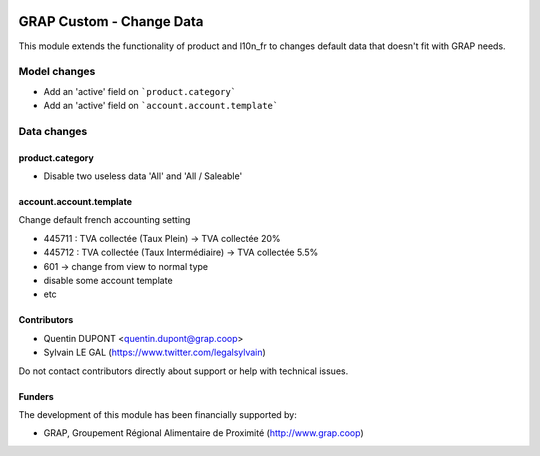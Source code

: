 .. image:: https://img.shields.io/badge/license-AGPL--3-blue.png
   :target: https://www.gnu.org/licenses/agpl
   :alt: License: AGPL-3

=========================
GRAP Custom - Change Data
=========================

This module extends the functionality of product and l10n_fr to changes
default data that doesn't fit with GRAP needs.


Model changes
=============

* Add an 'active' field on ```product.category```
* Add an 'active' field on ```account.account.template```

Data changes
============

product.category
----------------

* Disable two useless data 'All' and 'All / Saleable'

account.account.template
------------------------

Change default french accounting setting

* 445711 : TVA collectée (Taux Plein) -> TVA collectée 20%
* 445712 : TVA collectée (Taux Intermédiaire) -> TVA collectée 5.5%
* 601 -> change from view to normal type
* disable some account template
* etc

Contributors
------------

* Quentin DUPONT <quentin.dupont@grap.coop>
* Sylvain LE GAL (https://www.twitter.com/legalsylvain)

Do not contact contributors directly about support or help with technical issues.

Funders
-------

The development of this module has been financially supported by:

* GRAP, Groupement Régional Alimentaire de Proximité (http://www.grap.coop)
